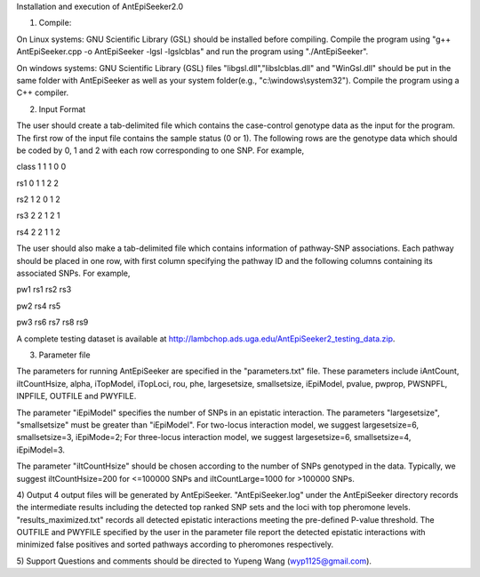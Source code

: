 Installation and execution of AntEpiSeeker2.0

1) Compile:

On Linux systems: GNU Scientific Library (GSL) should be installed before
compiling. Compile the program using "g++ AntEpiSeeker.cpp
-o AntEpiSeeker -lgsl -lgslcblas" and run the program using "./AntEpiSeeker". 

On windows systems: GNU Scientific Library (GSL) files
"libgsl.dll","libslcblas.dll" and "WinGsl.dll" should be put in the same
folder with AntEpiSeeker as well as your system folder(e.g.,
"c:\\windows\\system32"). Compile the program using a C++ compiler.

2) Input Format

The user should create a tab-delimited file which contains the case-control genotype data 
as the input for the program. The first row of the input file contains the
sample status (0 or 1). The following rows are the genotype data which should
be coded by 0, 1 and 2 with each row corresponding to one SNP. For example,

class	1	1	1	0	0

rs1	0	1	1	2	2

rs2	1	2	0	1	2

rs3	2	2	1	2	1

rs4	2	2	1	1	2

The user should also make a tab-delimited file which contains information of
pathway-SNP associations. Each pathway should be placed in one row, with first
column specifying the pathway ID and the following columns containing its
associated SNPs. For example,

pw1	rs1	rs2	rs3

pw2	rs4	rs5

pw3	rs6	rs7	rs8	rs9


A complete testing dataset is available at
http://lambchop.ads.uga.edu/AntEpiSeeker2_testing_data.zip.

3) Parameter file

The parameters for running AntEpiSeeker are specified in the "parameters.txt" file. These parameters include iAntCount, iItCountHsize, alpha, iTopModel, iTopLoci, rou, phe, largesetsize, smallsetsize, iEpiModel, pvalue, pwprop, PWSNPFL, INPFILE, OUTFILE and PWYFILE. 

The parameter "iEpiModel" specifies the number of SNPs in an epistatic interaction. The parameters "largesetsize", "smallsetsize" must be greater than "iEpiModel". For two-locus interaction model, we suggest largesetsize=6, smallsetsize=3, iEpiMode=2; For three-locus interaction model, we suggest largesetsize=6, smallsetsize=4, iEpiModel=3.

The parameter "iItCountHsize" should be chosen according to the number of SNPs
genotyped in the data. Typically, we suggest iItCountHsize=200 for <=100000 SNPs
and iItCountLarge=1000 for >100000 SNPs.


4) Output
4 output files will be generated by AntEpiSeeker. "AntEpiSeeker.log" under the
AntEpiSeeker directory records the intermediate results including the detected
top ranked SNP sets and the loci with top pheromone levels.
"results_maximized.txt" records all detected epistatic interactions meeting
the pre-defined P-value threshold. The OUTFILE and PWYFILE specified by the user in the
parameter file report the detected epistatic interactions with minimized
false positives and sorted pathways according to pheromones respectively.

5) Support
Questions and comments should be directed to Yupeng Wang (wyp1125@gmail.com).

